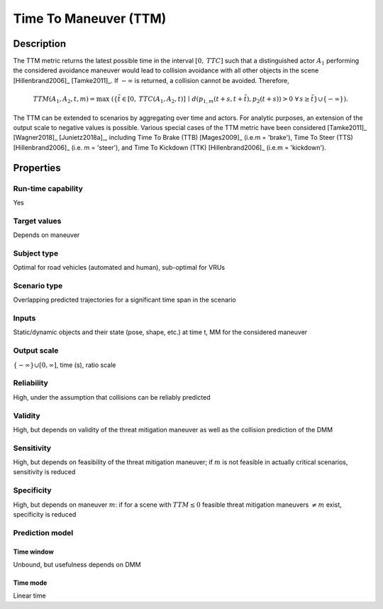 Time To Maneuver (TTM)
======================

Description
-----------

The TTM metric returns the latest possible time in the interval :math:`[0,\mathit{TTC}]` such that a distinguished actor :math:`A_1` performing the considered avoidance maneuver would lead to collision avoidance with all other objects in the scene [Hillenbrand2006]_ [Tamke2011]_.
If :math:`-\infty` is returned, a collision cannot be avoided.
Therefore,

.. math::
		\mathit{TTM}(A_1,A_2,t,m)  = \max \; (\{ \tilde{t} \in [0,\mathit{TTC}(A_1,A_2,t)] \,\mid\, d(p_{1,m}(t+s, t+\tilde{t}),p_2(t+s)) > 0  \; \forall\, s \ge \tilde{t} \} \cup \{-\infty\}).

The TTM can be extended to scenarios by aggregating over time and actors. For analytic purposes, an extension of the output scale to negative values is possible.
Various special cases of the TTM metric have been considered [Tamke2011]_ [Wagner2018]_ [Junietz2018a]_, including Time To Brake (TTB) [Mages2009]_ (i.e.\ m = 'brake'), Time To Steer (TTS) [Hillenbrand2006]_ (i.e. m = 'steer'), and Time To Kickdown (TTK) [Hillenbrand2006]_ (i.e.\ m = 'kickdown').

Properties
----------

Run-time capability
~~~~~~~~~~~~~~~~~~~

Yes

Target values
~~~~~~~~~~~~~

Depends on maneuver

Subject type
~~~~~~~~~~~~

Optimal for road vehicles (automated and human), sub-optimal for VRUs

Scenario type
~~~~~~~~~~~~~

Overlapping predicted trajectories for a significant time span in the scenario

Inputs
~~~~~~

Static/dynamic objects and their state (pose, shape, etc.) at time t, MM for the considered maneuver

Output scale
~~~~~~~~~~~~

:math:`\{-\infty\} \cup [0,\infty]`, time (s), ratio scale

Reliability
~~~~~~~~~~~

High, under the assumption that collisions can be reliably predicted

Validity
~~~~~~~~

High, but depends on validity of the threat mitigation maneuver as well as the collision prediction of the DMM

Sensitivity
~~~~~~~~~~~

High, but depends on feasibility of the threat mitigation maneuver; if :math:`m` is not feasible in actually critical scenarios, sensitivity is reduced

Specificity
~~~~~~~~~~~

High, but depends on maneuver :math:`m`: if for a scene with :math:`\mathit{TTM} \leq 0` feasible threat mitigation maneuvers :math:`\neq m` exist, specificity is reduced

Prediction model
~~~~~~~~~~~~~~~~

Time window
^^^^^^^^^^^
Unbound, but usefulness depends on DMM

Time mode
^^^^^^^^^
Linear time
